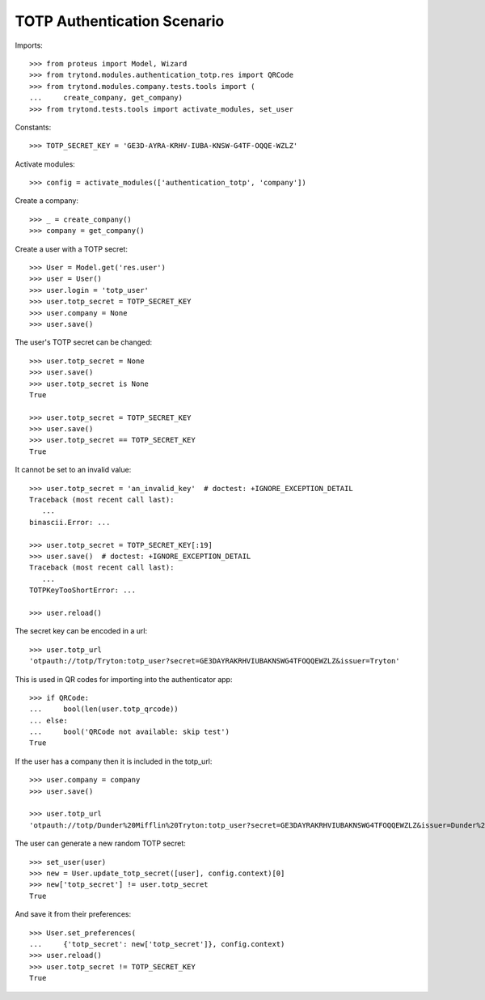 ============================
TOTP Authentication Scenario
============================

Imports::

    >>> from proteus import Model, Wizard
    >>> from trytond.modules.authentication_totp.res import QRCode
    >>> from trytond.modules.company.tests.tools import (
    ...     create_company, get_company)
    >>> from trytond.tests.tools import activate_modules, set_user

Constants::

    >>> TOTP_SECRET_KEY = 'GE3D-AYRA-KRHV-IUBA-KNSW-G4TF-OQQE-WZLZ'

Activate modules::

    >>> config = activate_modules(['authentication_totp', 'company'])

Create a company::

    >>> _ = create_company()
    >>> company = get_company()

Create a user with a TOTP secret::

    >>> User = Model.get('res.user')
    >>> user = User()
    >>> user.login = 'totp_user'
    >>> user.totp_secret = TOTP_SECRET_KEY
    >>> user.company = None
    >>> user.save()

The user's TOTP secret can be changed::

    >>> user.totp_secret = None
    >>> user.save()
    >>> user.totp_secret is None
    True

    >>> user.totp_secret = TOTP_SECRET_KEY
    >>> user.save()
    >>> user.totp_secret == TOTP_SECRET_KEY
    True

It cannot be set to an invalid value::

    >>> user.totp_secret = 'an_invalid_key'  # doctest: +IGNORE_EXCEPTION_DETAIL
    Traceback (most recent call last):
       ...
    binascii.Error: ...

    >>> user.totp_secret = TOTP_SECRET_KEY[:19]
    >>> user.save()  # doctest: +IGNORE_EXCEPTION_DETAIL
    Traceback (most recent call last):
       ...
    TOTPKeyTooShortError: ...

    >>> user.reload()

The secret key can be encoded in a url::

    >>> user.totp_url
    'otpauth://totp/Tryton:totp_user?secret=GE3DAYRAKRHVIUBAKNSWG4TFOQQEWZLZ&issuer=Tryton'

This is used in QR codes for importing into the authenticator app::

    >>> if QRCode:
    ...     bool(len(user.totp_qrcode))
    ... else:
    ...     bool('QRCode not available: skip test')
    True

If the user has a company then it is included in the totp_url::

    >>> user.company = company
    >>> user.save()

    >>> user.totp_url
    'otpauth://totp/Dunder%20Mifflin%20Tryton:totp_user?secret=GE3DAYRAKRHVIUBAKNSWG4TFOQQEWZLZ&issuer=Dunder%20Mifflin%20Tryton'

The user can generate a new random TOTP secret::

    >>> set_user(user)
    >>> new = User.update_totp_secret([user], config.context)[0]
    >>> new['totp_secret'] != user.totp_secret
    True

And save it from their preferences::

    >>> User.set_preferences(
    ...     {'totp_secret': new['totp_secret']}, config.context)
    >>> user.reload()
    >>> user.totp_secret != TOTP_SECRET_KEY
    True
